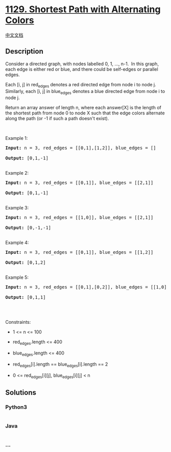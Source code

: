 * [[https://leetcode.com/problems/shortest-path-with-alternating-colors][1129.
Shortest Path with Alternating Colors]]
  :PROPERTIES:
  :CUSTOM_ID: shortest-path-with-alternating-colors
  :END:
[[./solution/1100-1199/1129.Shortest Path with Alternating Colors/README.org][中文文档]]

** Description
   :PROPERTIES:
   :CUSTOM_ID: description
   :END:

#+begin_html
  <p>
#+end_html

Consider a directed graph, with nodes labelled 0, 1, ..., n-1.  In this
graph, each edge is either red or blue, and there could be self-edges or
parallel edges.

#+begin_html
  </p>
#+end_html

#+begin_html
  <p>
#+end_html

Each [i, j] in red_edges denotes a red directed edge from node i to node
j.  Similarly, each [i, j] in blue_edges denotes a blue directed edge
from node i to node j.

#+begin_html
  </p>
#+end_html

#+begin_html
  <p>
#+end_html

Return an array answer of length n, where each answer[X] is the length
of the shortest path from node 0 to node X such that the edge colors
alternate along the path (or -1 if such a path doesn't exist).

#+begin_html
  </p>
#+end_html

#+begin_html
  <p>
#+end_html

 

#+begin_html
  </p>
#+end_html

#+begin_html
  <p>
#+end_html

Example 1:

#+begin_html
  </p>
#+end_html

#+begin_html
  <pre><strong>Input:</strong> n = 3, red_edges = [[0,1],[1,2]], blue_edges = []

  <strong>Output:</strong> [0,1,-1]

  </pre>
#+end_html

#+begin_html
  <p>
#+end_html

Example 2:

#+begin_html
  </p>
#+end_html

#+begin_html
  <pre><strong>Input:</strong> n = 3, red_edges = [[0,1]], blue_edges = [[2,1]]

  <strong>Output:</strong> [0,1,-1]

  </pre>
#+end_html

#+begin_html
  <p>
#+end_html

Example 3:

#+begin_html
  </p>
#+end_html

#+begin_html
  <pre><strong>Input:</strong> n = 3, red_edges = [[1,0]], blue_edges = [[2,1]]

  <strong>Output:</strong> [0,-1,-1]

  </pre>
#+end_html

#+begin_html
  <p>
#+end_html

Example 4:

#+begin_html
  </p>
#+end_html

#+begin_html
  <pre><strong>Input:</strong> n = 3, red_edges = [[0,1]], blue_edges = [[1,2]]

  <strong>Output:</strong> [0,1,2]

  </pre>
#+end_html

#+begin_html
  <p>
#+end_html

Example 5:

#+begin_html
  </p>
#+end_html

#+begin_html
  <pre><strong>Input:</strong> n = 3, red_edges = [[0,1],[0,2]], blue_edges = [[1,0]]

  <strong>Output:</strong> [0,1,1]

  </pre>
#+end_html

#+begin_html
  <p>
#+end_html

 

#+begin_html
  </p>
#+end_html

#+begin_html
  <p>
#+end_html

Constraints:

#+begin_html
  </p>
#+end_html

#+begin_html
  <ul>
#+end_html

#+begin_html
  <li>
#+end_html

1 <= n <= 100

#+begin_html
  </li>
#+end_html

#+begin_html
  <li>
#+end_html

red_edges.length <= 400

#+begin_html
  </li>
#+end_html

#+begin_html
  <li>
#+end_html

blue_edges.length <= 400

#+begin_html
  </li>
#+end_html

#+begin_html
  <li>
#+end_html

red_edges[i].length == blue_edges[i].length == 2

#+begin_html
  </li>
#+end_html

#+begin_html
  <li>
#+end_html

0 <= red_edges[i][j], blue_edges[i][j] < n

#+begin_html
  </li>
#+end_html

#+begin_html
  </ul>
#+end_html

** Solutions
   :PROPERTIES:
   :CUSTOM_ID: solutions
   :END:

#+begin_html
  <!-- tabs:start -->
#+end_html

*** *Python3*
    :PROPERTIES:
    :CUSTOM_ID: python3
    :END:
#+begin_src python
#+end_src

*** *Java*
    :PROPERTIES:
    :CUSTOM_ID: java
    :END:
#+begin_src java
#+end_src

*** *...*
    :PROPERTIES:
    :CUSTOM_ID: section
    :END:
#+begin_example
#+end_example

#+begin_html
  <!-- tabs:end -->
#+end_html

